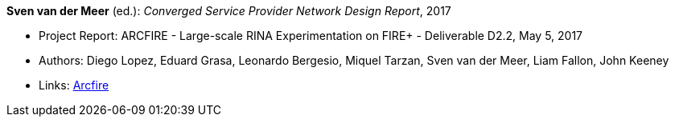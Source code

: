*Sven van der Meer* (ed.): _Converged Service Provider Network Design Report_, 2017

* Project Report: ARCFIRE - Large-scale RINA Experimentation on FIRE+ - Deliverable D2.2, May 5, 2017
* Authors: Diego Lopez, Eduard Grasa, Leonardo Bergesio, Miquel Tarzan, Sven van der Meer, Liam Fallon, John Keeney
* Links:
    link:http://ict-arcfire.eu/index.php/research/deliverables/[Arcfire]
ifdef::local[]
* Local links:
    link:/library/report/arcfire/arcfire-d22-2017.pdf[PDF]
endif::[]

